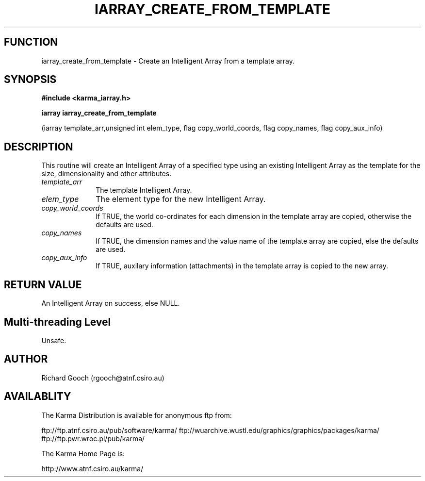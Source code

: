 .TH IARRAY_CREATE_FROM_TEMPLATE 3 "14 Aug 2006" "Karma Distribution"
.SH FUNCTION
iarray_create_from_template \- Create an Intelligent Array from a template array.
.SH SYNOPSIS
.B #include <karma_iarray.h>
.sp
.B iarray iarray_create_from_template
.sp
(iarray template_arr,unsigned int elem_type,
flag copy_world_coords, flag copy_names,
flag copy_aux_info)
.SH DESCRIPTION
This routine will create an Intelligent Array of a specified type
using an existing Intelligent Array as the template for the size,
dimensionality and other attributes.
.IP \fItemplate_arr\fP 1i
The template Intelligent Array.
.IP \fIelem_type\fP 1i
The element type for the new Intelligent Array.
.IP \fIcopy_world_coords\fP 1i
If TRUE, the world co-ordinates for each dimension in
the template array are copied, otherwise the defaults are used.
.IP \fIcopy_names\fP 1i
If TRUE, the dimension names and the value name of the
template array are copied, else the defaults are used.
.IP \fIcopy_aux_info\fP 1i
If TRUE, auxilary information (attachments) in the template
array is copied to the new array.
.SH RETURN VALUE
An Intelligent Array on success, else NULL.
.SH Multi-threading Level
Unsafe.
.SH AUTHOR
Richard Gooch (rgooch@atnf.csiro.au)
.SH AVAILABLITY
The Karma Distribution is available for anonymous ftp from:

ftp://ftp.atnf.csiro.au/pub/software/karma/
ftp://wuarchive.wustl.edu/graphics/graphics/packages/karma/
ftp://ftp.pwr.wroc.pl/pub/karma/

The Karma Home Page is:

http://www.atnf.csiro.au/karma/

